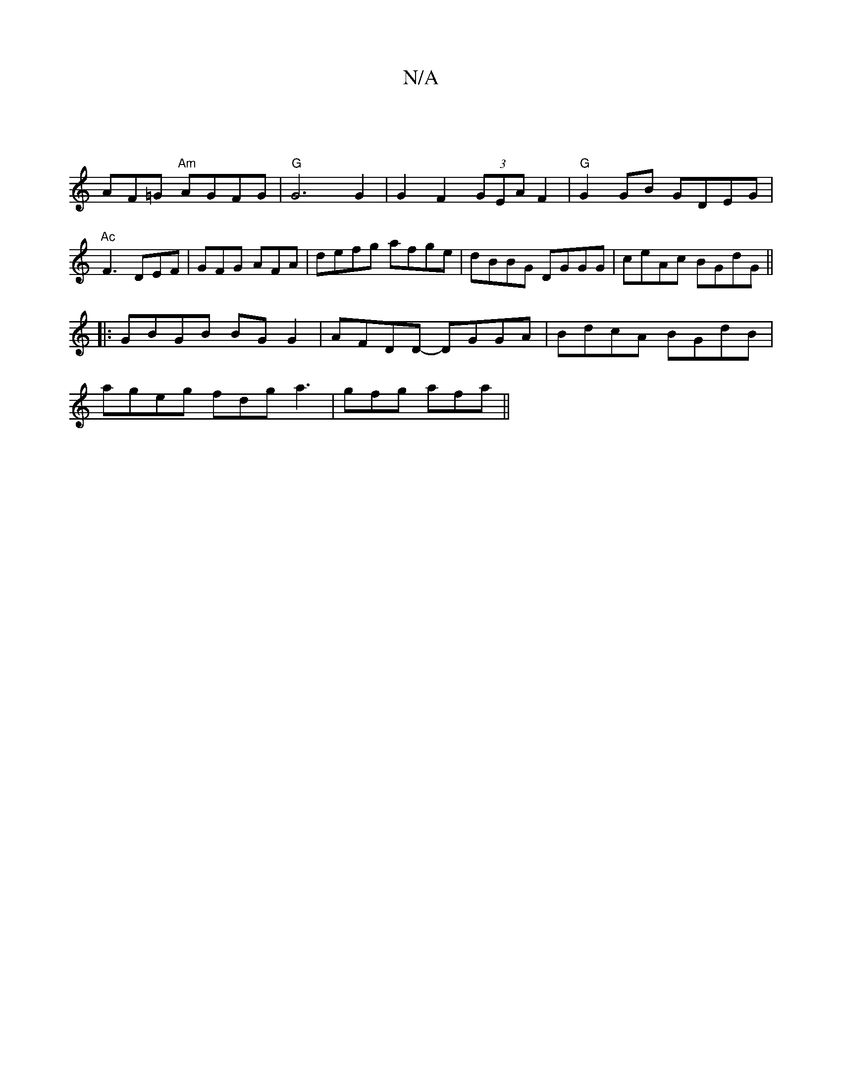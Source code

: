 X:1
T:N/A
M:4/4
R:N/A
K:Cmajor
2 :|
AF=G "Am"AGFG|"G"G6 G2| G2 F2 (3GEA F2|"G"G2GB GDEG|"Ac"F3 DEF|GFG AFA|defg afge|dBBG DGGG|ceAc BGdG||
|:GBGB BG G2|AFDD- DGGA|BdcA BGdB|
ageg fdga3|gfg afa||

afa||
b2ga g4 |[1 d/c/d AG E2 AG:|2
